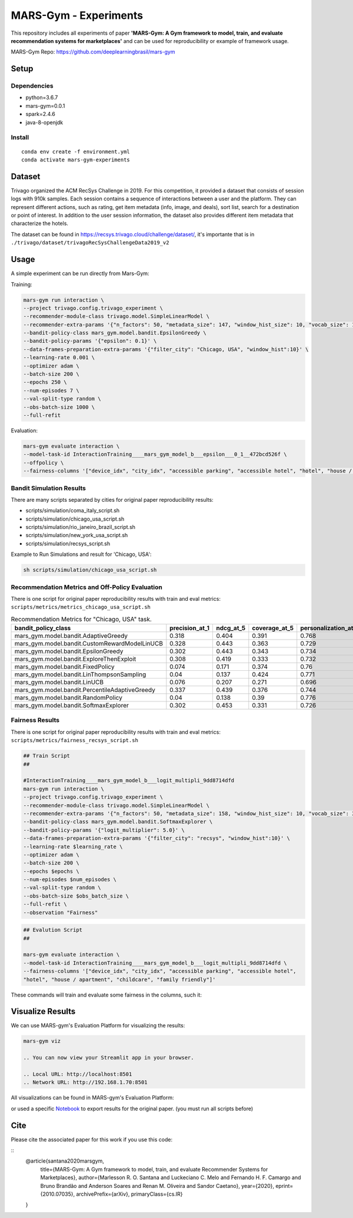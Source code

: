 ######################
MARS-Gym - Experiments
######################

This repository includes all experiments of paper **'MARS-Gym: A Gym framework to model, train, and evaluate recommendation systems for marketplaces'**  and can be used for reproducibility or example of framework usage. 

MARS-Gym Repo: https://github.com/deeplearningbrasil/mars-gym

Setup
#####

Dependencies
------------

-  python=3.6.7
-  mars-gym=0.0.1
-  spark=2.4.6
-  java-8-openjdk

Install
-------

::

  conda env create -f environment.yml
  conda activate mars-gym-experiments

Dataset
#######

Trivago organized the ACM RecSys Challenge in 2019. For this competition, it provided a dataset that consists of session logs with 910k samples. Each session contains a sequence of interactions between a user and the platform. They can represent different actions, such as rating, get item metadata (info, image, and deals), sort list, search for a destination or point of interest. In addition to the user session information, the dataset also provides different item metadata that characterize the hotels. 

The dataset can be found in https://recsys.trivago.cloud/challenge/dataset/, it's importante that is in ``./trivago/dataset/trivagoRecSysChallengeData2019_v2``


Usage
#####

A simple experiment can be run directly from Mars-Gym:

Training: 

.. code:: bash

  mars-gym run interaction \
  --project trivago.config.trivago_experiment \
  --recommender-module-class trivago.model.SimpleLinearModel \
  --recommender-extra-params '{"n_factors": 50, "metadata_size": 147, "window_hist_size": 10, "vocab_size": 120}' \
  --bandit-policy-class mars_gym.model.bandit.EpsilonGreedy \
  --bandit-policy-params '{"epsilon": 0.1}' \
  --data-frames-preparation-extra-params '{"filter_city": "Chicago, USA", "window_hist":10}' \
  --learning-rate 0.001 \
  --optimizer adam \
  --batch-size 200 \
  --epochs 250 \
  --num-episodes 7 \
  --val-split-type random \
  --obs-batch-size 1000 \
  --full-refit 

Evaluation: 

.. code:: bash

  mars-gym evaluate interaction \
  --model-task-id InteractionTraining____mars_gym_model_b___epsilon___0_1__472bcd526f \
  --offpolicy \
  --fairness-columns '["device_idx", "city_idx", "accessible parking", "accessible hotel", "hotel", "house / apartment", "childcare", "family friendly"]'

Bandit Simulation Results
-------------------------

There are many scripts separated by cities for original paper reproducibility results:

- scripts/simulation/coma_italy_script.sh
- scripts/simulation/chicago_usa_script.sh
- scripts/simulation/rio_janeiro_brazil_script.sh
- scripts/simulation/new_york_usa_script.sh
- scripts/simulation/recsys_script.sh

Example to Run Simulations and result for 'Chicago, USA':

.. code:: bash

  sh scripts/simulation/chicago_usa_script.sh


.. image:: docs/simulation.png

Recommendation Metrics and Off-Policy Evaluation
------------------------------------------------

There is one script for original paper reproducibility results with train and eval metrics: ``scripts/metrics/metrics_chicago_usa_script.sh``


.. csv-table:: Recommendation Metrics for "Chicago, USA" task.
  :header-rows: 1

  bandit_policy_class                           , precision_at_1, ndcg_at_5, coverage_at_5, personalization_at_5, IPS  , SNIPS, DirectEstimator, DoublyRobust, index
  mars_gym.model.bandit.AdaptiveGreedy          , 0.318         , 0.404    , 0.391        , 0.768               , 0.299, 0.308, 0.201          , 0.267       , 0
  mars_gym.model.bandit.CustomRewardModelLinUCB , 0.328         , 0.443    , 0.363        , 0.729               , 0.306, 0.316, 0.2            , 0.266       , 0
  mars_gym.model.bandit.EpsilonGreedy           , 0.302         , 0.443    , 0.343        , 0.734               , 0.297, 0.295, 0.187          , 0.255       , 0
  mars_gym.model.bandit.ExploreThenExploit      , 0.308         , 0.419    , 0.333        , 0.732               , 0.297, 0.294, 0.191          , 0.256       , 0
  mars_gym.model.bandit.FixedPolicy             , 0.074         , 0.171    , 0.374        , 0.76                , 0.076, 0.077, 0.085          , 0.078       , 0
  mars_gym.model.bandit.LinThompsonSampling     , 0.04          , 0.137    , 0.424        , 0.771               , 0.037, 0.035, 0.042          , 0.039       , 0
  mars_gym.model.bandit.LinUCB                  , 0.076         , 0.207    , 0.271        , 0.696               , 0.053, 0.056, 0.055          , 0.051       , 0
  mars_gym.model.bandit.PercentileAdaptiveGreedy, 0.337         , 0.439    , 0.376        , 0.744               , 0.322, 0.317, 0.198          , 0.281       , 0
  mars_gym.model.bandit.RandomPolicy            , 0.04          , 0.138    , 0.39         , 0.776               , 0.041, 0.041, 0.043          , 0.042       , 0
  mars_gym.model.bandit.SoftmaxExplorer         , 0.302         , 0.453    , 0.331        , 0.726               , 0.287, 0.288, 0.189          , 0.253       , 0




Fairness Results
----------------

There is one script for original paper reproducibility results with train and eval metrics: ``scripts/metrics/fairness_recsys_script.sh``

.. code:: bash

  ## Train Script
  ##

  #InteractionTraining____mars_gym_model_b___logit_multipli_9dd8714dfd
  mars-gym run interaction \
  --project trivago.config.trivago_experiment \
  --recommender-module-class trivago.model.SimpleLinearModel \
  --recommender-extra-params '{"n_factors": 50, "metadata_size": 158, "window_hist_size": 10, "vocab_size": 340}' \
  --bandit-policy-class mars_gym.model.bandit.SoftmaxExplorer \
  --bandit-policy-params '{"logit_multiplier": 5.0}' \
  --data-frames-preparation-extra-params '{"filter_city": "recsys", "window_hist":10}' \
  --learning-rate $learning_rate \
  --optimizer adam \
  --batch-size 200 \
  --epochs $epochs \
  --num-episodes $num_episodes \
  --val-split-type random \
  --obs-batch-size $obs_batch_size \
  --full-refit \
  --observation "Fairness"


.. code:: bash

  ## Evalution Script
  ##

  mars-gym evaluate interaction \
  --model-task-id InteractionTraining____mars_gym_model_b___logit_multipli_9dd8714dfd \
  --fairness-columns '["device_idx", "city_idx", "accessible parking", "accessible hotel", 
  "hotel", "house / apartment", "childcare", "family friendly"]'

These commands will train and evaluate some fairness in the columns, such it:

.. raw:: html

  <p float="left">
    <img src="docs/city_fairness.png" width="30%" />
    <img src="docs/business_fairness.png" width="30%" /> 
    <img src="docs/device_fairness.png" width="30%" /> 
  </p>

.. .. image:: docs/city_fairness.png
..     :width: 45 %
..     :scale: 50 %

.. .. image:: docs/device_fairness.png
..     :width: 45 %
..     :scale: 50 %


Visualize Results
#################

We can use MARS-gym's Evaluation Platform for visualizing the results:

.. code:: bash

  mars-gym viz

  .. You can now view your Streamlit app in your browser.

  .. Local URL: http://localhost:8501
  .. Network URL: http://192.168.1.70:8501

All visualizations can be found in MARS-gym's Evaluation Platform:

.. image:: docs/dataviz.png
  :width: 600


or used a specific `Notebook <scripts/notebooks/Results.ipynb>`_ to export results for the original paper. (you must run all scripts before)


Cite
####

Please cite the associated paper for this work if you use this code:

::
    @article{santana2020marsgym,
          title={MARS-Gym: A Gym framework to model, train, and evaluate Recommender Systems for Marketplaces},
          author={Marlesson R. O. Santana and Luckeciano C. Melo and Fernando H. F. Camargo and Bruno Brandão and Anderson Soares and Renan M. Oliveira and Sandor Caetano},
          year={2020},
          eprint={2010.07035},
          archivePrefix={arXiv},
          primaryClass={cs.IR}
    }
